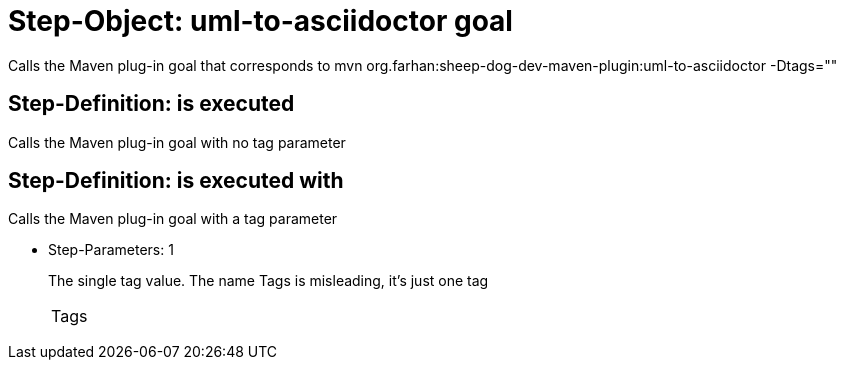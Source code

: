 = Step-Object: uml-to-asciidoctor goal

Calls the Maven plug-in goal that corresponds to mvn org.farhan:sheep-dog-dev-maven-plugin:uml-to-asciidoctor -Dtags=""

== Step-Definition: is executed

Calls the Maven plug-in goal with no tag parameter

== Step-Definition: is executed with

Calls the Maven plug-in goal with a tag parameter

* Step-Parameters: 1
+
The single tag value.
The name Tags is misleading, it's just one tag

+
|===
| Tags
|===

